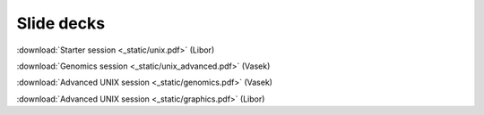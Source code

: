 Slide decks
===========

:download:`Starter session <_static/unix.pdf>` (Libor)

:download:`Genomics session <_static/unix_advanced.pdf>` (Vasek)

:download:`Advanced UNIX session <_static/genomics.pdf>` (Vasek)

:download:`Advanced UNIX session <_static/graphics.pdf>` (Libor)
